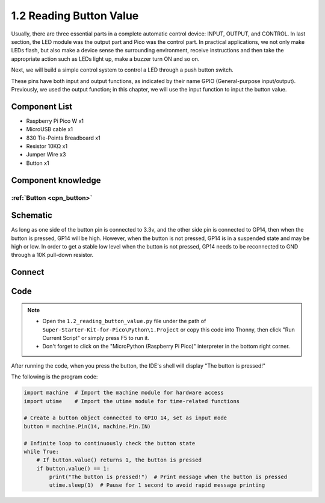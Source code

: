 1.2 Reading Button Value
=========================
Usually, there are three essential parts in a complete automatic control device: 
INPUT, OUTPUT, and CONTROL. In last section, the LED module was the output part 
and Pico was the control part. In practical applications, we not only make 
LEDs flash, but also make a device sense the surrounding environment, receive 
instructions and then take the appropriate action such as LEDs light up, make a 
buzzer turn ON and so on.

.. image:: img/other/2.png

Next, we will build a simple control system to control a LED through a push button switch.

These pins have both input and output functions, as indicated by their name GPIO 
(General-purpose input/output). Previously, we used the output function; in this 
chapter, we will use the input function to input the button value.

Component List
^^^^^^^^^^^^^^^
- Raspberry Pi Pico W x1
- MicroUSB cable x1
- 830 Tie-Points Breadboard x1
- Resistor 10KΩ x1
- Jumper Wire x3
- Button x1

Component knowledge
^^^^^^^^^^^^^^^^^^^^
:ref:`Button <cpn_button>`
"""""""""""""""""""""""""""

Schematic
^^^^^^^^^^
.. image:: img/schematic/1.2.png

As long as one side of the button pin is connected to 3.3v, and the other side pin is connected to GP14, then when the button is pressed, GP14 will be high. However, when the button is not pressed, GP14 is in a suspended state and may be high or low. In order to get a stable low level when the button is not pressed, GP14 needs to be reconnected to GND through a 10K pull-down resistor.

Connect
^^^^^^^^^^
.. image:: img/connect/1.2.png

Code
^^^^^^^
.. note::

    * Open the ``1.2_reading_button_value.py`` file under the path of ``Super-Starter-Kit-for-Pico\Python\1.Project`` or copy this code into Thonny, then click "Run Current Script" or simply press F5 to run it.

    * Don't forget to click on the "MicroPython (Raspberry Pi Pico)" interpreter in the bottom right corner. 
  

After running the code, when you press the button, the IDE's shell will display "The button is pressed!"

The following is the program code:

.. code-block:: python

    import machine  # Import the machine module for hardware access
    import utime    # Import the utime module for time-related functions

    # Create a button object connected to GPIO 14, set as input mode
    button = machine.Pin(14, machine.Pin.IN)

    # Infinite loop to continuously check the button state
    while True:
        # If button.value() returns 1, the button is pressed
        if button.value() == 1:
            print("The button is pressed!")  # Print message when the button is pressed
            utime.sleep(1)  # Pause for 1 second to avoid rapid message printing
